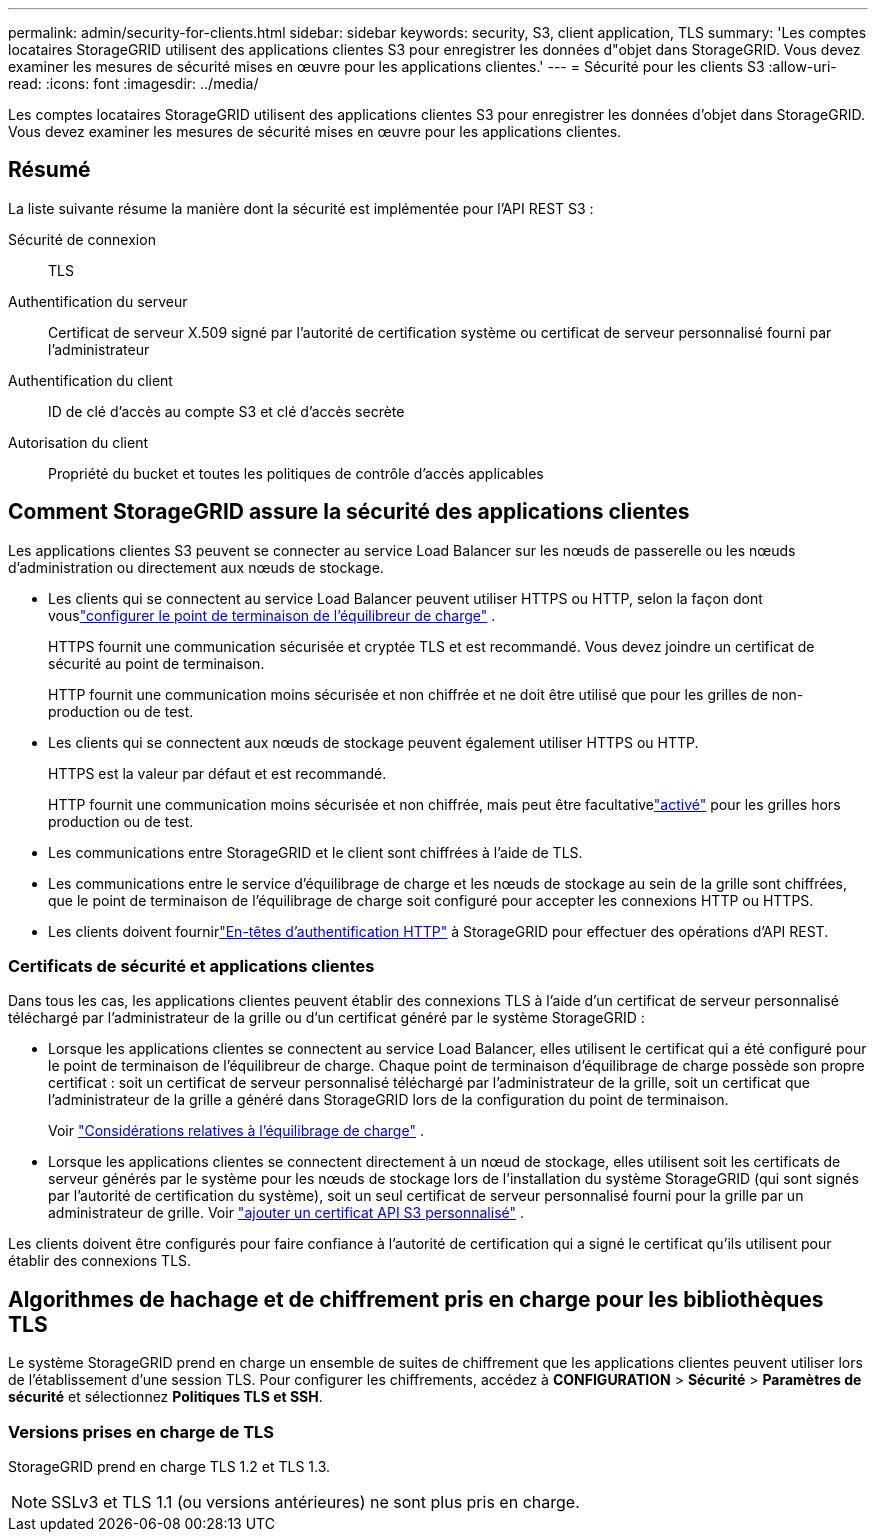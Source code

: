 ---
permalink: admin/security-for-clients.html 
sidebar: sidebar 
keywords: security, S3, client application, TLS 
summary: 'Les comptes locataires StorageGRID utilisent des applications clientes S3 pour enregistrer les données d"objet dans StorageGRID.  Vous devez examiner les mesures de sécurité mises en œuvre pour les applications clientes.' 
---
= Sécurité pour les clients S3
:allow-uri-read: 
:icons: font
:imagesdir: ../media/


[role="lead"]
Les comptes locataires StorageGRID utilisent des applications clientes S3 pour enregistrer les données d'objet dans StorageGRID.  Vous devez examiner les mesures de sécurité mises en œuvre pour les applications clientes.



== Résumé

La liste suivante résume la manière dont la sécurité est implémentée pour l'API REST S3 :

Sécurité de connexion:: TLS
Authentification du serveur:: Certificat de serveur X.509 signé par l'autorité de certification système ou certificat de serveur personnalisé fourni par l'administrateur
Authentification du client:: ID de clé d'accès au compte S3 et clé d'accès secrète
Autorisation du client:: Propriété du bucket et toutes les politiques de contrôle d'accès applicables




== Comment StorageGRID assure la sécurité des applications clientes

Les applications clientes S3 peuvent se connecter au service Load Balancer sur les nœuds de passerelle ou les nœuds d'administration ou directement aux nœuds de stockage.

* Les clients qui se connectent au service Load Balancer peuvent utiliser HTTPS ou HTTP, selon la façon dont vouslink:configuring-load-balancer-endpoints.html["configurer le point de terminaison de l'équilibreur de charge"] .
+
HTTPS fournit une communication sécurisée et cryptée TLS et est recommandé.  Vous devez joindre un certificat de sécurité au point de terminaison.

+
HTTP fournit une communication moins sécurisée et non chiffrée et ne doit être utilisé que pour les grilles de non-production ou de test.

* Les clients qui se connectent aux nœuds de stockage peuvent également utiliser HTTPS ou HTTP.
+
HTTPS est la valeur par défaut et est recommandé.

+
HTTP fournit une communication moins sécurisée et non chiffrée, mais peut être facultativelink:changing-network-options-object-encryption.html["activé"] pour les grilles hors production ou de test.

* Les communications entre StorageGRID et le client sont chiffrées à l'aide de TLS.
* Les communications entre le service d'équilibrage de charge et les nœuds de stockage au sein de la grille sont chiffrées, que le point de terminaison de l'équilibrage de charge soit configuré pour accepter les connexions HTTP ou HTTPS.
* Les clients doivent fournirlink:../s3/authenticating-requests.html["En-têtes d'authentification HTTP"] à StorageGRID pour effectuer des opérations d'API REST.




=== Certificats de sécurité et applications clientes

Dans tous les cas, les applications clientes peuvent établir des connexions TLS à l'aide d'un certificat de serveur personnalisé téléchargé par l'administrateur de la grille ou d'un certificat généré par le système StorageGRID :

* Lorsque les applications clientes se connectent au service Load Balancer, elles utilisent le certificat qui a été configuré pour le point de terminaison de l’équilibreur de charge.  Chaque point de terminaison d'équilibrage de charge possède son propre certificat : soit un certificat de serveur personnalisé téléchargé par l'administrateur de la grille, soit un certificat que l'administrateur de la grille a généré dans StorageGRID lors de la configuration du point de terminaison.
+
Voir link:managing-load-balancing.html["Considérations relatives à l'équilibrage de charge"] .

* Lorsque les applications clientes se connectent directement à un nœud de stockage, elles utilisent soit les certificats de serveur générés par le système pour les nœuds de stockage lors de l'installation du système StorageGRID (qui sont signés par l'autorité de certification du système), soit un seul certificat de serveur personnalisé fourni pour la grille par un administrateur de grille. Voir link:configuring-custom-server-certificate-for-storage-node.html["ajouter un certificat API S3 personnalisé"] .


Les clients doivent être configurés pour faire confiance à l’autorité de certification qui a signé le certificat qu’ils utilisent pour établir des connexions TLS.



== Algorithmes de hachage et de chiffrement pris en charge pour les bibliothèques TLS

Le système StorageGRID prend en charge un ensemble de suites de chiffrement que les applications clientes peuvent utiliser lors de l'établissement d'une session TLS. Pour configurer les chiffrements, accédez à *CONFIGURATION* > *Sécurité* > *Paramètres de sécurité* et sélectionnez *Politiques TLS et SSH*.



=== Versions prises en charge de TLS

StorageGRID prend en charge TLS 1.2 et TLS 1.3.


NOTE: SSLv3 et TLS 1.1 (ou versions antérieures) ne sont plus pris en charge.
